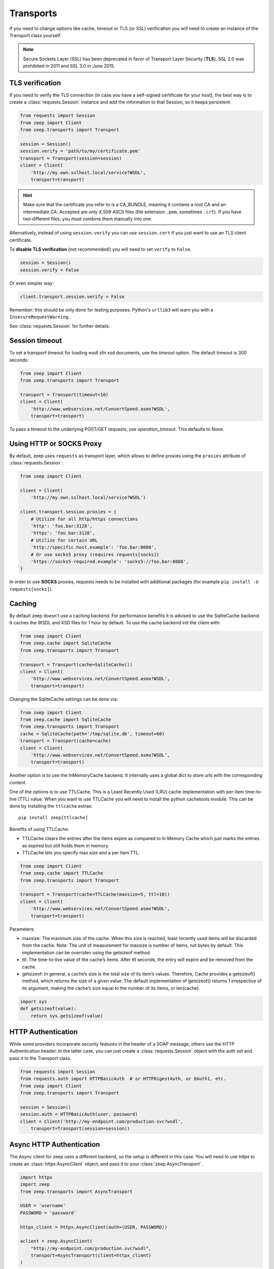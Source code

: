 Transports
==========
If you need to change options like cache, timeout or TLS (or SSL) verification
you will need to create an instance of the Transport class yourself.

.. note::
    Secure Sockets Layer (SSL) has been deprecated in favor of Transport
    Layer Security (**TLS**). SSL 2.0 was prohibited in 2011 and SSL 3.0
    in June 2015.

TLS verification
----------------
If you need to verify the TLS connection (in case you have a self-signed
certificate for your host), the best way is to create a
:class:`requests.Session` instance and add the information to that Session,
so it keeps persistent:

.. code-block:: python

    from requests import Session
    from zeep import Client
    from zeep.transports import Transport

    session = Session()
    session.verify = 'path/to/my/certificate.pem'
    transport = Transport(session=session)
    client = Client(
        'http://my.own.sslhost.local/service?WSDL',
        transport=transport)


.. hint::
    Make sure that the certificate you refer to is a CA_BUNDLE, meaning it
    contains a root CA and an intermediate CA. Accepted are only X.509 ASCII
    files (file extension ``.pem``, sometimes ``.crt``). If you have two
    different files, you must combine them manually into one.

Alternatively, instead of using ``session.verify`` you can use
``session.cert`` if you just want to use an TLS client certificate.

To **disable TLS verification** (not recommended!) you will need to set
``verify`` to ``False``.

.. code-block:: python

    session = Session()
    session.verify = False

Or even simpler way:

.. code-block:: python

    client.transport.session.verify = False

Remember: this should be only done for testing purposes. Python's ``urllib3``
will warn you with a ``InsecureRequestWarning``.

See :class:`requests.Session` for further details.

Session timeout
---------------

To set a transport timeout for loading wsdl sfn xsd documents, use the `timeout` option. The default timeout is 300
seconds:

.. code-block:: python

    from zeep import Client
    from zeep.transports import Transport

    transport = Transport(timeout=10)
    client = Client(
        'http://www.webservicex.net/ConvertSpeed.asmx?WSDL',
        transport=transport)
        
To pass a timeout to the underlying POST/GET requests, use `operation_timeout`. This defaults to None.


Using HTTP or SOCKS Proxy
-------------------------

By default, zeep uses ``requests`` as transport layer, which allows to
define proxies using the ``proxies`` attribute of :class:`requests.Session`:

.. code-block:: python

    from zeep import Client

    client = Client(
        'http://my.own.sslhost.local/service?WSDL')

    client.transport.session.proxies = {
        # Utilize for all http/https connections
        'http': 'foo.bar:3128',
        'https': 'foo.bar:3128',
        # Utilize for certain URL
        'http://specific.host.example': 'foo.bar:8080',
        # Or use socks5 proxy (requires requests[socks])
        'https://socks5-required.example': 'socks5://foo.bar:8888',
    }

In order to use **SOCKS** proxies, requests needs to be installed with
additional packages (for example ``pip install -U requests[socks]``).

.. _transport_caching:

Caching
-------

By default zeep doesn't use a caching backend.  For performance benefits it is
advised to use the SqliteCache backend.  It caches the WSDL and XSD files for
1 hour by default. To use the cache backend init the client with:

.. code-block:: python

    from zeep import Client
    from zeep.cache import SqliteCache
    from zeep.transports import Transport

    transport = Transport(cache=SqliteCache())
    client = Client(
        'http://www.webservicex.net/ConvertSpeed.asmx?WSDL',
        transport=transport)


Changing the SqliteCache settings can be done via:

.. code-block:: python

    from zeep import Client
    from zeep.cache import SqliteCache
    from zeep.transports import Transport
    cache = SqliteCache(path='/tmp/sqlite.db', timeout=60)
    transport = Transport(cache=cache)
    client = Client(
        'http://www.webservicex.net/ConvertSpeed.asmx?WSDL',
        transport=transport)


Another option is to use the InMemoryCache backend.  It internally uses a
global dict to store urls with the corresponding content.

One of the options is to use TTLCache, This is a Least Recently Used (LRU) cache implementation with per-item time-to-live (TTL) value.
When you want to use TTLCache you will need to install the python
cachetools module. This can be done by installing the ``ttlcache`` extras::

    pip install zeep[ttlcache]

Benefits of using TTLCache:

- TTLCache clears the entries after the items expire as compared to In Memory Cache which just marks the entries as expired but still holds them in memory.

- TTLCache lets you specify max size and a per item TTL.

.. code-block:: python

    from zeep import Client
    from zeep.cache import TTLCache
    from zeep.transports import Transport

    transport = Transport(cache=TTLCache(maxsize=5, ttl=10))
    client = Client(
        'http://www.webservicex.net/ConvertSpeed.asmx?WSDL',
        transport=transport)

Parameters:

- maxsize: The maximum size of the cache. When this size is reached, least recently used items will be discarded from the cache. Note: The unit of measurement for maxsize is number of items, not bytes by default. This implementation can be overriden using the getsizeof method.

- ttl: The time-to-live value of the cache’s items. After ttl seconds, the entry will expire and be removed from the cache. 

- getsizeof: In general, a cache’s size is the total size of its item’s values. Therefore, Cache provides a getsizeof() method, which returns the size of a given value. The default implementation of getsizeof() returns 1 irrespective of its argument, making the cache’s size equal to the number of its items, or len(cache).

.. code-block:: python

    import sys
    def getsizeof(value):
        return sys.getsizeof(value)

HTTP Authentication
-------------------
While some providers incorporate security features in the header of a SOAP message,
others use the HTTP Authentication header.  In the latter case,
you can just create a :class:`requests.Session` object with the auth set and pass it
to the Transport class.

.. code-block:: python

    from requests import Session
    from requests.auth import HTTPBasicAuth  # or HTTPDigestAuth, or OAuth1, etc.
    from zeep import Client
    from zeep.transports import Transport

    session = Session()
    session.auth = HTTPBasicAuth(user, password)
    client = Client('http://my-endpoint.com/production.svc?wsdl',
        transport=Transport(session=session))


Async HTTP Authentication
-------------------------
The Async client for zeep uses a different backend, so the setup is different in this case.
You will need to use `httpx` to create an :class:`httpx.AsyncClient` object, and pass it to your :class:`zeep.AsyncTransport`.

.. code-block:: python

  import httpx
  import zeep
  from zeep.transports import AsyncTransport
  
  USER = 'username'
  PASSWORD = 'password'
  
  httpx_client = httpx.AsyncClient(auth=(USER, PASSWORD))
  
  aclient = zeep.AsyncClient(
      "http://my-endpoint.com/production.svc?wsdl",
      transport=AsyncTransport(client=httpx_client)
  )

.. _debugging:

Debugging
---------
To see the SOAP XML messages which are sent to the remote server and the
response received you can set the Python logger level to DEBUG for the
``zeep.transports`` module. Since 0.15 this can also be achieved via the
:ref:`plugin-history`.

.. code-block:: python

    import logging.config

    logging.config.dictConfig({
        'version': 1,
        'formatters': {
            'verbose': {
                'format': '%(name)s: %(message)s'
            }
        },
        'handlers': {
            'console': {
                'level': 'DEBUG',
                'class': 'logging.StreamHandler',
                'formatter': 'verbose',
            },
        },
        'loggers': {
            'zeep.transports': {
                'level': 'DEBUG',
                'propagate': True,
                'handlers': ['console'],
            },
        }
    })
